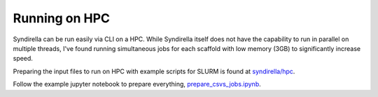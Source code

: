 
==============
Running on HPC
==============

Syndirella can be run easily via CLI on a HPC. While Syndirella itself
does not have the capability to run in parallel on multiple threads, I've
found running simultaneous jobs for each scaffold with low memory (3GB) to
significantly increase speed.

Preparing the input files to run on HPC with example scripts for SLURM is
found at `syndirella/hpc <https://github.com/kate-fie/syndirella/tree/3aeabb1462f5f02cfbda41405e59e2e1efd6d7d1/syndirella/hpc>`_.

Follow the example jupyter notebook to prepare everything, `prepare_csvs_jobs.ipynb <https://github.com/kate-fie/syndirella/blob/3aeabb1462f5f02cfbda41405e59e2e1efd6d7d1/syndirella/hpc/prep_csvs_jobs.ipynb>`_.


